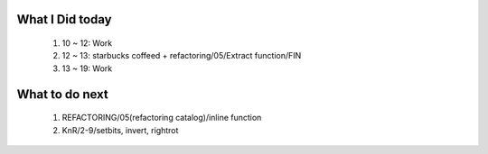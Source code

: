 What I Did today
----------------
   1. 10 ~ 12: Work
   #. 12 ~ 13: starbucks coffeed + refactoring/05/Extract function/FIN
   #. 13 ~ 19: Work

What to do next
---------------
   1. REFACTORING/05(refactoring catalog)/inline function
   #. KnR/2-9/setbits, invert, rightrot
